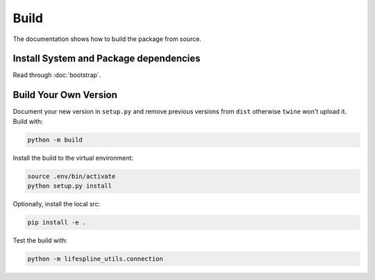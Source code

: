 =====
Build
=====

The documentation shows how to build the package from source.

Install System and Package dependencies
---------------------------------------

Read through :doc:`bootstrap`.

Build Your Own Version
----------------------

Document your new version in ``setup.py`` and remove previous versions from ``dist`` otherwise ``twine`` won't upload it. Build with:

.. code:: bash

    python -m build


Install the build to the virtual environment:

.. code:: bash

    source .env/bin/activate
    python setup.py install


Optionally, install the local src:

.. code:: bash

    pip install -e .


Test the build with:

.. code:: bash

    python -m lifespline_utils.connection
